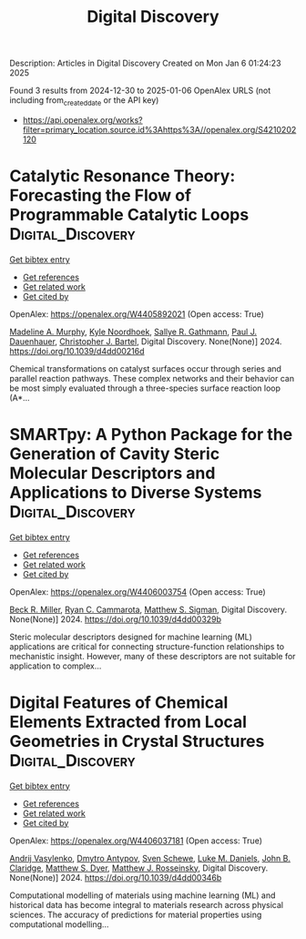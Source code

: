 #+TITLE: Digital Discovery
Description: Articles in Digital Discovery
Created on Mon Jan  6 01:24:23 2025

Found 3 results from 2024-12-30 to 2025-01-06
OpenAlex URLS (not including from_created_date or the API key)
- [[https://api.openalex.org/works?filter=primary_location.source.id%3Ahttps%3A//openalex.org/S4210202120]]

* Catalytic Resonance Theory: Forecasting the Flow of Programmable Catalytic Loops  :Digital_Discovery:
:PROPERTIES:
:UUID: https://openalex.org/W4405892021
:TOPICS: Machine Learning in Materials Science
:PUBLICATION_DATE: 2024-01-01
:END:    
    
[[elisp:(doi-add-bibtex-entry "https://doi.org/10.1039/d4dd00216d")][Get bibtex entry]] 

- [[elisp:(progn (xref--push-markers (current-buffer) (point)) (oa--referenced-works "https://openalex.org/W4405892021"))][Get references]]
- [[elisp:(progn (xref--push-markers (current-buffer) (point)) (oa--related-works "https://openalex.org/W4405892021"))][Get related work]]
- [[elisp:(progn (xref--push-markers (current-buffer) (point)) (oa--cited-by-works "https://openalex.org/W4405892021"))][Get cited by]]

OpenAlex: https://openalex.org/W4405892021 (Open access: True)
    
[[https://openalex.org/A5051959855][Madeline A. Murphy]], [[https://openalex.org/A5033015720][Kyle Noordhoek]], [[https://openalex.org/A5030610409][Sallye R. Gathmann]], [[https://openalex.org/A5003718847][Paul J. Dauenhauer]], [[https://openalex.org/A5065773454][Christopher J. Bartel]], Digital Discovery. None(None)] 2024. https://doi.org/10.1039/d4dd00216d 
     
Chemical transformations on catalyst surfaces occur through series and parallel reaction pathways. These complex networks and their behavior can be most simply evaluated through a three-species surface reaction loop (A*...    

    

* SMARTpy: A Python Package for the Generation of Cavity Steric Molecular Descriptors and Applications to Diverse Systems  :Digital_Discovery:
:PROPERTIES:
:UUID: https://openalex.org/W4406003754
:TOPICS: Computational Drug Discovery Methods, Various Chemistry Research Topics, Machine Learning in Materials Science
:PUBLICATION_DATE: 2024-01-01
:END:    
    
[[elisp:(doi-add-bibtex-entry "https://doi.org/10.1039/d4dd00329b")][Get bibtex entry]] 

- [[elisp:(progn (xref--push-markers (current-buffer) (point)) (oa--referenced-works "https://openalex.org/W4406003754"))][Get references]]
- [[elisp:(progn (xref--push-markers (current-buffer) (point)) (oa--related-works "https://openalex.org/W4406003754"))][Get related work]]
- [[elisp:(progn (xref--push-markers (current-buffer) (point)) (oa--cited-by-works "https://openalex.org/W4406003754"))][Get cited by]]

OpenAlex: https://openalex.org/W4406003754 (Open access: True)
    
[[https://openalex.org/A5111090728][Beck R. Miller]], [[https://openalex.org/A5078332329][Ryan C. Cammarota]], [[https://openalex.org/A5005862481][Matthew S. Sigman]], Digital Discovery. None(None)] 2024. https://doi.org/10.1039/d4dd00329b 
     
Steric molecular descriptors designed for machine learning (ML) applications are critical for connecting structure-function relationships to mechanistic insight. However, many of these descriptors are not suitable for application to complex...    

    

* Digital Features of Chemical Elements Extracted from Local Geometries in Crystal Structures  :Digital_Discovery:
:PROPERTIES:
:UUID: https://openalex.org/W4406037181
:TOPICS: Machine Learning in Materials Science, Geochemistry and Geologic Mapping, Mineral Processing and Grinding
:PUBLICATION_DATE: 2024-01-01
:END:    
    
[[elisp:(doi-add-bibtex-entry "https://doi.org/10.1039/d4dd00346b")][Get bibtex entry]] 

- [[elisp:(progn (xref--push-markers (current-buffer) (point)) (oa--referenced-works "https://openalex.org/W4406037181"))][Get references]]
- [[elisp:(progn (xref--push-markers (current-buffer) (point)) (oa--related-works "https://openalex.org/W4406037181"))][Get related work]]
- [[elisp:(progn (xref--push-markers (current-buffer) (point)) (oa--cited-by-works "https://openalex.org/W4406037181"))][Get cited by]]

OpenAlex: https://openalex.org/W4406037181 (Open access: True)
    
[[https://openalex.org/A5053274067][Andrij Vasylenko]], [[https://openalex.org/A5062223660][Dmytro Antypov]], [[https://openalex.org/A5041836791][Sven Schewe]], [[https://openalex.org/A5021303389][Luke M. Daniels]], [[https://openalex.org/A5089917898][John B. Claridge]], [[https://openalex.org/A5091597124][Matthew S. Dyer]], [[https://openalex.org/A5054755054][Matthew J. Rosseinsky]], Digital Discovery. None(None)] 2024. https://doi.org/10.1039/d4dd00346b 
     
Computational modelling of materials using machine learning (ML) and historical data has become integral to materials research across physical sciences. The accuracy of predictions for material properties using computational modelling...    

    
